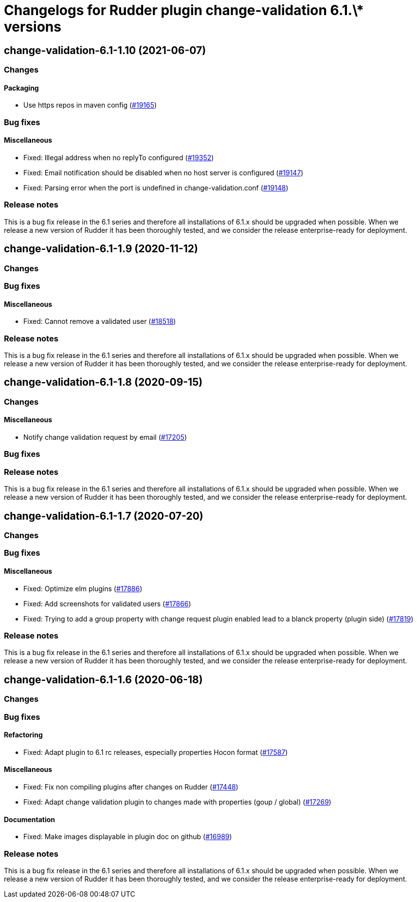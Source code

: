 = Changelogs for Rudder plugin change-validation 6.1.\* versions

== change-validation-6.1-1.10 (2021-06-07)

=== Changes


==== Packaging

* Use https repos in maven config
    (https://issues.rudder.io/issues/19165[#19165])

=== Bug fixes

==== Miscellaneous

* Fixed: Illegal address when no replyTo configured
    (https://issues.rudder.io/issues/19352[#19352])
* Fixed: Email notification should be disabled when no host server is configured
    (https://issues.rudder.io/issues/19147[#19147])
* Fixed: Parsing error when the port is undefined in change-validation.conf
    (https://issues.rudder.io/issues/19148[#19148])

=== Release notes

This is a bug fix release in the 6.1 series and therefore all installations of 6.1.x should be upgraded when possible. When we release a new version of Rudder it has been thoroughly tested, and we consider the release enterprise-ready for deployment.

== change-validation-6.1-1.9 (2020-11-12)

=== Changes

=== Bug fixes

==== Miscellaneous

* Fixed: Cannot remove a validated user
    (https://issues.rudder.io/issues/18518[#18518])

=== Release notes

This is a bug fix release in the 6.1 series and therefore all installations of 6.1.x should be upgraded when possible. When we release a new version of Rudder it has been thoroughly tested, and we consider the release enterprise-ready for deployment.

== change-validation-6.1-1.8 (2020-09-15)

=== Changes

==== Miscellaneous

* Notify change validation request by email
    (https://issues.rudder.io/issues/17205[#17205])

=== Bug fixes

=== Release notes

This is a bug fix release in the 6.1 series and therefore all installations of 6.1.x should be upgraded when possible. When we release a new version of Rudder it has been thoroughly tested, and we consider the release enterprise-ready for deployment.

== change-validation-6.1-1.7 (2020-07-20)

=== Changes

=== Bug fixes

==== Miscellaneous

* Fixed: Optimize elm plugins
    (https://issues.rudder.io/issues/17886[#17886])
* Fixed: Add screenshots for validated users
    (https://issues.rudder.io/issues/17866[#17866])
* Fixed: Trying to add a group property with change request plugin enabled lead to a blanck property (plugin side)
    (https://issues.rudder.io/issues/17819[#17819])

=== Release notes

This is a bug fix release in the 6.1 series and therefore all installations of 6.1.x should be upgraded when possible. When we release a new version of Rudder it has been thoroughly tested, and we consider the release enterprise-ready for deployment.

== change-validation-6.1-1.6 (2020-06-18)

=== Changes

=== Bug fixes

==== Refactoring

* Fixed: Adapt plugin to 6.1 rc releases, especially properties Hocon format
    (https://issues.rudder.io/issues/17587[#17587])

==== Miscellaneous

* Fixed: Fix non compiling plugins after changes on Rudder
    (https://issues.rudder.io/issues/17448[#17448])
* Fixed: Adapt change validation plugin to changes made with properties (goup / global)
    (https://issues.rudder.io/issues/17269[#17269])

==== Documentation

* Fixed: Make images displayable in plugin doc on github
    (https://issues.rudder.io/issues/16989[#16989])

=== Release notes

This is a bug fix release in the 6.1 series and therefore all installations of 6.1.x should be upgraded when possible. When we release a new version of Rudder it has been thoroughly tested, and we consider the release enterprise-ready for deployment.

